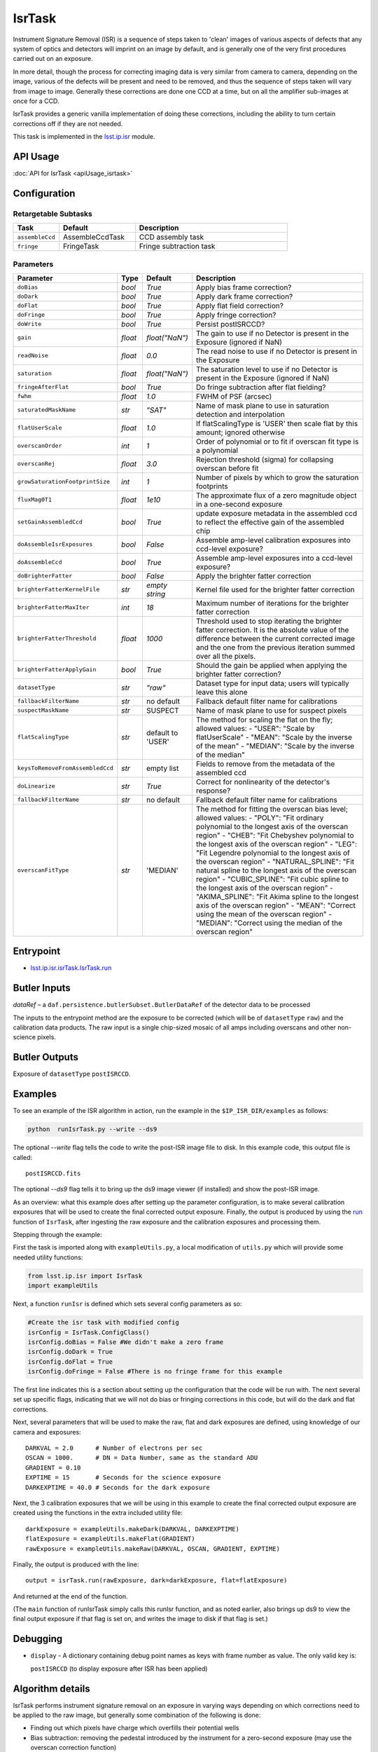 
#######
IsrTask 
#######

Instrument Signature Removal (ISR) is a sequence of steps taken to
'clean' images of various aspects of defects that any system of optics
and detectors will imprint on an image by default, and is generally
one of the very first procedures carried out on an exposure.

In more detail, though the process for correcting imaging data is very
similar from camera to camera, depending on the image, various of the
defects will be present and need to be removed, and thus the sequence
of steps taken will vary from image to image.  Generally these
corrections are done one CCD at a time, but on all the amplifier
sub-images at once for a CCD.  

IsrTask provides a generic vanilla implementation of doing these
corrections, including the ability to turn certain corrections off if
they are not needed.

This task is implemented in the `lsst.ip.isr`_ module.

.. _`lsst.ip.isr`: https://lsst-web.ncsa.illinois.edu/doxygen/x_masterDoxyDoc/namespacelsst_1_1ip_1_1isr.html

.. seealso::
   
    This task is most commonly called by :doc:`ProcessCcd <processccd>`.

API Usage
=========

:doc:`API for IsrTask <apiUsage_isrtask>`


Configuration
=============


Retargetable Subtasks
---------------------

.. csv-table:: 
   :header: Task, Default, Description
   :widths: 15, 25, 50

	``assembleCcd`` , AssembleCcdTask ,  CCD assembly task
	``fringe`` ,  FringeTask , Fringe subtraction task
 
Parameters
----------

.. csv-table:: 
   :header: Parameter, Type, Default, Description
   :widths: 10, 5, 5, 50

   ``doBias``, `bool`,   `True`,  Apply bias frame correction?
   ``doDark``, `bool`,   `True`,  Apply dark frame correction?
   ``doFlat``, `bool`,   `True`,  Apply flat field correction?
   ``doFringe``, `bool`,   `True`,  Apply fringe correction?
   ``doWrite``, `bool`,   `True`,  Persist postISRCCD?
   ``gain``, `float`,   `float("NaN")`,  The gain to use if no Detector is present in the Exposure (ignored if NaN)
   ``readNoise``, `float`,   `0.0`,  The read noise to use if no Detector is present in the Exposure
   ``saturation``, `float`,   `float("NaN")`,  The saturation level to use if no Detector is present in the Exposure (ignored if NaN)
   ``fringeAfterFlat``, `bool`,   `True`,  Do fringe subtraction after flat   fielding?
   ``fwhm``, `float`,   `1.0`,  FWHM of PSF (arcsec)
   ``saturatedMaskName``, `str`,   `"SAT"`,  Name of mask plane to use in saturation detection and interpolation
   ``flatUserScale``, `float`,   `1.0`,  If flatScalingType is 'USER' then scale flat by this amount; ignored otherwise
   ``overscanOrder``, `int`,   `1`,  Order of polynomial or to fit if overscan fit type is a polynomial
   ``overscanRej``, `float`,   `3.0`,  Rejection threshold (sigma) for collapsing overscan before fit
   ``growSaturationFootprintSize``, `int`,   `1`,  Number of pixels by which to grow the saturation footprints
   ``fluxMag0T1``, `float`,   `1e10`,  The approximate flux of a zero   magnitude object in a one-second exposure
   ``setGainAssembledCcd``, `bool`,   `True`,  update exposure metadata in the assembled ccd to reflect the effective gain of the assembled chip
   ``doAssembleIsrExposures``, `bool`,   `False`,  Assemble amp-level calibration exposures into ccd-level exposure?
   ``doAssembleCcd``, `bool`,   `True`,  Assemble amp-level exposures into a ccd-level exposure?
   ``doBrighterFatter``, `bool`,   `False`,  Apply the brighter fatter correction
   ``brighterFatterKernelFile``, `str`,   `empty string`,  Kernel file used for the brighter fatter correction
   ``brighterFatterMaxIter``, `int`,   `18`,  Maximum number of iterations for the brighter fatter correction
   ``brighterFatterThreshold``, `float`,   `1000`,  Threshold used to stop iterating the brighter fatter correction.  It is the absolute value of the difference between the current corrected image and the one from the previous iteration summed over all the pixels.
   ``brighterFatterApplyGain``, `bool`,   `True`,  Should the gain be applied when applying the brighter fatter correction?
   ``datasetType``, `str`,   `"raw"`,  Dataset type for input data; users will typically leave this alone
   ``fallbackFilterName``, `str`,  no default,  Fallback default filter name for calibrations
   ``suspectMaskName``, `str`,  "SUSPECT", Name of mask plane to use for suspect pixels
   ``flatScalingType``, `str`, default to 'USER', The method for scaling the flat on the fly; allowed values:	- "USER": "Scale by flatUserScale"	-          "MEAN": "Scale by the inverse of the mean"        -           "MEDIAN": "Scale by the inverse of the median" 
   ``keysToRemoveFromAssembledCcd``, `str`,   empty list, Fields to remove from the metadata of the assembled ccd
   ``doLinearize``, `str`,  `True`, Correct for nonlinearity of the detector's response?
   ``fallbackFilterName``, `str`, no default, Fallback default filter name for calibrations
   ``overscanFitType``, `str`,  'MEDIAN', The method for fitting the overscan bias level; allowed values:	- "POLY": "Fit ordinary polynomial to the longest axis of the overscan region"	-        "CHEB": "Fit Chebyshev polynomial to the longest axis of the overscan region"	-  "LEG": "Fit Legendre polynomial to the longest axis of the overscan region"        -    "NATURAL_SPLINE": "Fit natural spline to the longest axis of the overscan region"        -   "CUBIC_SPLINE": "Fit cubic spline to the longest axis of the overscan region"        -  "AKIMA_SPLINE": "Fit Akima spline to the longest axis of the overscan region"        -  "MEAN": "Correct using the mean of the overscan region"        -  "MEDIAN": "Correct using the median of the overscan region"
     


Entrypoint
==========

- `lsst.ip.isr.isrTask.IsrTask.run`_

.. _`lsst.ip.isr.isrTask.IsrTask.run`: https://lsst-web.ncsa.illinois.edu/doxygen/x_masterDoxyDoc/classlsst_1_1ip_1_1isr_1_1isr_task_1_1_isr_task.html#aab476cefa23d730451f39119e04875d5  


Butler Inputs
=============

`dataRef` – a ``daf.persistence.butlerSubset.ButlerDataRef`` of the
detector data to be processed

The inputs to the entrypoint method are the exposure to be corrected
(which will be of ``datasetType`` ``raw``) and the calibration data products. The raw input
is a single chip-sized mosaic of all amps including overscans and
other non-science pixels.

Butler Outputs
==============

Exposure of ``datasetType`` ``postISRCCD``.

Examples
========

To see an example of the ISR algorithm in action, run the
example in the ``$IP_ISR_DIR/examples`` as follows:

.. code-block:: python
		
  python  runIsrTask.py --write --ds9

The optional `--write` flag tells the code to write the post-ISR image
file to disk.  In this example code, this output file is called::

   postISRCCD.fits

The optional `--ds9` flag tells it to bring up the ds9 image viewer (if installed) and show the post-ISR image.

As an overview: what this example does after setting up the
parameter configuration, is to make several calibration exposures
that will be used to create the final corrected output exposure.
Finally, the output is produced by using the `run`_ function of ``IsrTask``, after
ingesting the raw exposure and the calibration exposures and
processing them.

.. _`run`: https://lsst-web.ncsa.illinois.edu/doxygen/x_masterDoxyDoc/classlsst_1_1ip_1_1isr_1_1isr_task_1_1_isr_task.html#aab476cefa23d730451f39119e04875d5

Stepping through the example:

First the task is imported along with ``exampleUtils.py``, a local
modification of ``utils.py`` which will provide some needed utility
functions:

.. code-block:: python
		
  from lsst.ip.isr import IsrTask
  import exampleUtils

Next, a function ``runIsr`` is defined which sets several config parameters as so:

.. code-block:: python
		
    #Create the isr task with modified config
    isrConfig = IsrTask.ConfigClass()
    isrConfig.doBias = False #We didn't make a zero frame
    isrConfig.doDark = True
    isrConfig.doFlat = True
    isrConfig.doFringe = False #There is no fringe frame for this example

The first line indicates this is a section about setting up the
configuration that the code will be run with.  The next several set up
specific flags, indicating that we will not do bias or fringing
corrections in this code, but will do the dark and flat corrections.

Next, several parameters that will be used to make the raw, flat and
dark exposures are defined, using knowledge of our camera and exposures::

    DARKVAL = 2.0      # Number of electrons per sec
    OSCAN = 1000.      # DN = Data Number, same as the standard ADU
    GRADIENT = 0.10
    EXPTIME = 15       # Seconds for the science exposure
    DARKEXPTIME = 40.0 # Seconds for the dark exposure

Next, the 3 calibration exposures that we will be using in this
example to create the final corrected output exposure are created
using the functions in the extra included utility file::

    darkExposure = exampleUtils.makeDark(DARKVAL, DARKEXPTIME)
    flatExposure = exampleUtils.makeFlat(GRADIENT)
    rawExposure = exampleUtils.makeRaw(DARKVAL, OSCAN, GRADIENT, EXPTIME)

Finally, the output is produced with the line::

       output = isrTask.run(rawExposure, dark=darkExposure, flat=flatExposure)

And returned at the end of the function.

(The ``main`` function of runIsrTask simply calls this runIsr
function, and as noted earlier, also brings up ds9 to view the final
output exposure if that flag is set on, and writes the image to disk
if that flag is set.)
	    

Debugging
=========

- ``display`` - A dictionary containing debug point names as keys with frame number as value.  The only valid key is:

  ``postISRCCD`` (to display exposure after ISR has been applied)


Algorithm details
====================

IsrTask performs instrument signature removal on an exposure in varying ways depending on which corrections need to be applied to the raw image, but generally some combination of the following is done:

- Finding out which pixels have charge which overfills their potential wells

- Bias subtraction: removing the pedestal introduced by the instrument for a zero-second exposure (may use the overscan correction function)

-   Dark correction: i.e. removing the dark current, which is the residual current seen even when no light is falling on the sensors

-   Flat-fielding: i.e. correcting for the different responsivity of the current coming from pixels to the same amount of light falling on them

- Apply brighter fatter correction: i.e. accounting for the distortion of the electric field lines at the bottom of pixels when bright objects liberate many charges that get trapped at the bottom of the potential wells

- Mask known bad pixels, defects, saturated pixels and all NaNs and interpolate over them

[Extra reference: Section 4 of LSST DATA CHALLENGE HANDBOOK (2011) [https://project.lsst.org/sciencewiki/images/DC_Handbook_v1.1.pdf] , and http://hsca.ipmu.jp/public/index.html ]

  
